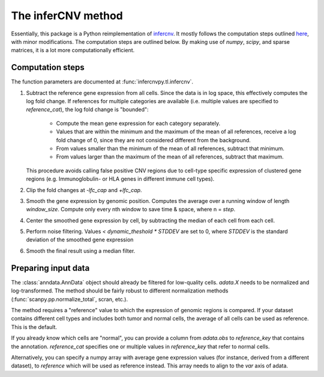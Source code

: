 .. _infercnv-method:

The inferCNV method
===================

Essentially, this package is a Python reimplementation of
`infercnv <https://github.com/broadinstitute/inferCNV/>`_. It mostly follows the computation steps
outlined `here <https://github.com/broadinstitute/inferCNV/wiki/Running-InferCNV>`_,
with minor modifications. The computation steps are outlined below.
By making use of `numpy`, `scipy`, and sparse matrices,
it is a lot more computationally efficient.

Computation steps
-----------------

The function parameters are documented at :func:`infercnvpy.tl.infercnv`.

1. Subtract the reference gene expression from all cells. Since the data is in log
   space, this effectively computes the log fold change. If references for
   multiple categories are available (i.e. multiple values are specified to
   `reference_cat`), the log fold change is "bounded":

      * Compute the mean gene expression for each category separately.
      * Values that are within the minimum and the maximum of the mean of all
        references, receive a log fold change of 0, since they are not considered
        different from the background.
      * From values smaller than the minimum of the mean of all references, subtract that minimum.
      * From values larger than the maximum of the mean of all references, subtract that maximum.

   This procedure avoids calling false positive CNV regions due to cell-type specific
   expression of clustered gene regions (e.g. Immunoglobulin- or HLA genes in different
   immune cell types).
2. Clip the fold changes at `-lfc_cap` and `+lfc_cap`.
3. Smooth the gene expression by genomic position. Computes the average over a
   running window of length `window_size`. Compute only every nth window
   to save time & space, where n = `step`.
4. Center the smoothed gene expression by cell, by subtracting the median of each cell
   from each cell.
5. Perform noise filtering. Values `< dynamic_theshold * STDDEV` are set to 0,
   where `STDDEV` is the standard deviation of the smoothed gene expression
6. Smooth the final result using a median filter.

.. _input-data:

Preparing input data
--------------------

The :class:`anndata.AnnData` object should already be filtered for low-quality cells.
`adata.X` needs to be normalized and log-transformed. The method should be
fairly robust to different normalization methods (:func:`scanpy.pp.normalize_total`, scran, etc.).

The method requires a "reference" value to which the expression of genomic
regions is compared. If your dataset contains different cell types and includes
both tumor and normal cells, the average of all cells can be used as reference.
This is the default.

If you already know which cells are "normal", you can provide a column
from `adata.obs` to `reference_key` that contains the annotation. `reference_cat`
specifies one or multiple values in `reference_key` that refer to normal cells.

Alternatively, you can specify a numpy array with average gene expression values
(for instance, derived from a different dataset), to `reference` which will be used
as reference instead. This array needs to align to the `var` axis of adata.
